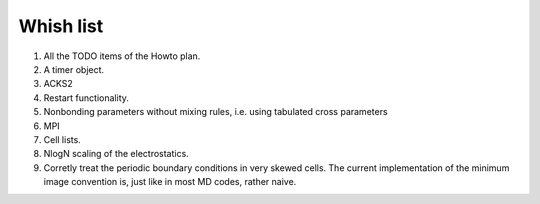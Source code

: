 Whish list
##########

1. All the TODO items of the Howto plan.
2. A timer object.
3. ACKS2
4. Restart functionality.
5. Nonbonding parameters without mixing rules, i.e. using tabulated cross parameters
6. MPI
7. Cell lists.
8. NlogN scaling of the electrostatics.
9. Corretly treat the periodic boundary conditions in very skewed cells.
   The current implementation of the minimum image convention is, just like in
   most MD codes, rather naive.
